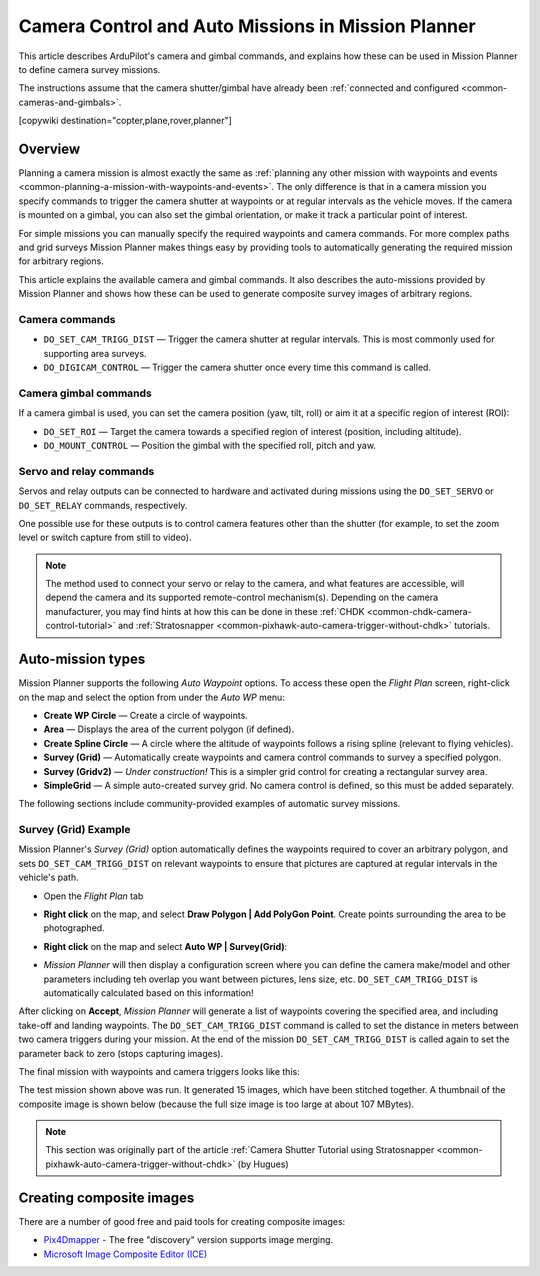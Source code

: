 .. _common-camera-control-and-auto-missions-in-mission-planner:

===================================================
Camera Control and Auto Missions in Mission Planner
===================================================

This article describes ArduPilot's camera and gimbal commands, and
explains how these can be used in Mission Planner to define camera
survey missions.

The instructions assume that the camera shutter/gimbal have already been
:ref:`connected and configured <common-cameras-and-gimbals>`.

[copywiki destination="copter,plane,rover,planner"]

Overview
========

Planning a camera mission is almost exactly the same as :ref:`planning any other mission with waypoints and events <common-planning-a-mission-with-waypoints-and-events>`. The
only difference is that in a camera mission you specify commands to
trigger the camera shutter at waypoints or at regular intervals as the
vehicle moves. If the camera is mounted on a gimbal, you can also set
the gimbal orientation, or make it track a particular point of interest.

For simple missions you can manually specify the required waypoints and
camera commands. For more complex paths and grid surveys Mission Planner
makes things easy by providing tools to automatically generating the
required mission for arbitrary regions.

This article explains the available camera and gimbal commands. It also
describes the auto-missions provided by Mission Planner and shows how
these can be used to generate composite survey images of arbitrary
regions.

Camera commands
---------------

-  ``DO_SET_CAM_TRIGG_DIST`` — Trigger the camera shutter at regular
   intervals. This is most commonly used for supporting area surveys.
-  ``DO_DIGICAM_CONTROL`` — Trigger the camera shutter once every time
   this command is called.

Camera gimbal commands
----------------------

If a camera gimbal is used, you can set the camera position (yaw, tilt,
roll) or aim it at a specific region of interest (ROI):

-  ``DO_SET_ROI`` — Target the camera towards a specified region of
   interest (position, including altitude).
-  ``DO_MOUNT_CONTROL`` — Position the gimbal with the specified roll,
   pitch and yaw.

Servo and relay commands
------------------------

Servos and relay outputs can be connected to hardware and activated
during missions using the ``DO_SET_SERVO`` or ``DO_SET_RELAY`` commands,
respectively.

One possible use for these outputs is to control camera features other
than the shutter (for example, to set the zoom level or switch capture
from still to video).

.. note::

   The method used to connect your servo or relay to the camera, and
   what features are accessible, will depend the camera and its supported
   remote-control mechanism(s). Depending on the camera manufacturer, you
   may find hints at how this can be done in these
   :ref:`CHDK <common-chdk-camera-control-tutorial>` and
   :ref:`Stratosnapper <common-pixhawk-auto-camera-trigger-without-chdk>`
   tutorials.

Auto-mission types
==================

Mission Planner supports the following *Auto Waypoint* options. To
access these open the *Flight Plan* screen, right-click on the map and
select the option from under the *Auto WP* menu:

-  **Create WP Circle** — Create a circle of waypoints.
-  **Area** — Displays the area of the current polygon (if defined).
-  **Create Spline Circle** — A circle where the altitude of waypoints
   follows a rising spline (relevant to flying vehicles).
-  **Survey (Grid)** — Automatically create waypoints and camera control
   commands to survey a specified polygon.
-  **Survey (Gridv2)** — *Under construction!* This is a simpler grid
   control for creating a rectangular survey area.
-  **SimpleGrid** — A simple auto-created survey grid. No camera control
   is defined, so this must be added separately.

The following sections include community-provided examples of automatic
survey missions.

.. _common-camera-control-and-auto-missions-in-mission-planner_survey_grid_example:

Survey (Grid) Example
---------------------

Mission Planner's *Survey (Grid)* option automatically defines the
waypoints required to cover an arbitrary polygon, and sets
``DO_SET_CAM_TRIGG_DIST`` on relevant waypoints to ensure that pictures
are captured at regular intervals in the vehicle's path.

-  Open the *Flight Plan* tab
-  **Right click** on the map, and select **Draw Polygon \| Add PolyGon
   Point**. Create points surrounding the area to be photographed.
-  **Right click** on the map and select **Auto WP \| Survey(Grid)**:

   |surveyexample|
-  *Mission Planner* will then display a configuration screen where you
   can define the camera make/model and other parameters including teh
   overlap you want between pictures, lens size, etc.
   ``DO_SET_CAM_TRIGG_DIST`` is automatically calculated based on this
   information!

   |surveyexample2|

After clicking on **Accept**, *Mission Planner* will generate a list of
waypoints covering the specified area, and including take-off and
landing waypoints. The ``DO_SET_CAM_TRIGG_DIST`` command is called to
set the distance in meters between two camera triggers during your
mission. At the end of the mission ``DO_SET_CAM_TRIGG_DIST`` is called
again to set the parameter back to zero (stops capturing images).

The final mission with waypoints and camera triggers looks like this:

.. image:: ../../../images/mp_camera_control_mission.jpg
    :target: ../_images/mp_camera_control_mission.jpg

The test mission shown above was run. It generated 15 images, which have
been stitched together. A thumbnail of the composite image is shown
below (because the full size image is too large at about 107 MBytes).

.. image:: ../../../images/Mortierthumbnail2.jpg
    :target: ../_images/Mortierthumbnail2.jpg

.. note::

   This section was originally part of the article :ref:`Camera Shutter Tutorial using Stratosnapper <common-pixhawk-auto-camera-trigger-without-chdk>` (by
   Hugues)

Creating composite images
=========================

There are a number of good free and paid tools for creating composite
images:

-  `Pix4Dmapper <https://www.pix4d.com/>`__ - The free "discovery"
   version supports image merging.
-  `Microsoft Image Composite Editor (ICE) <http://research.microsoft.com/en-us/um/redmond/projects/ice/>`__

.. |surveyexample2| image:: ../../../images/surveyexample2.jpg
    :target: ../_images/surveyexample2.jpg

.. |surveyexample| image:: ../../../images/surveyexample.jpg
    :target: ../_images/surveyexample.jpg